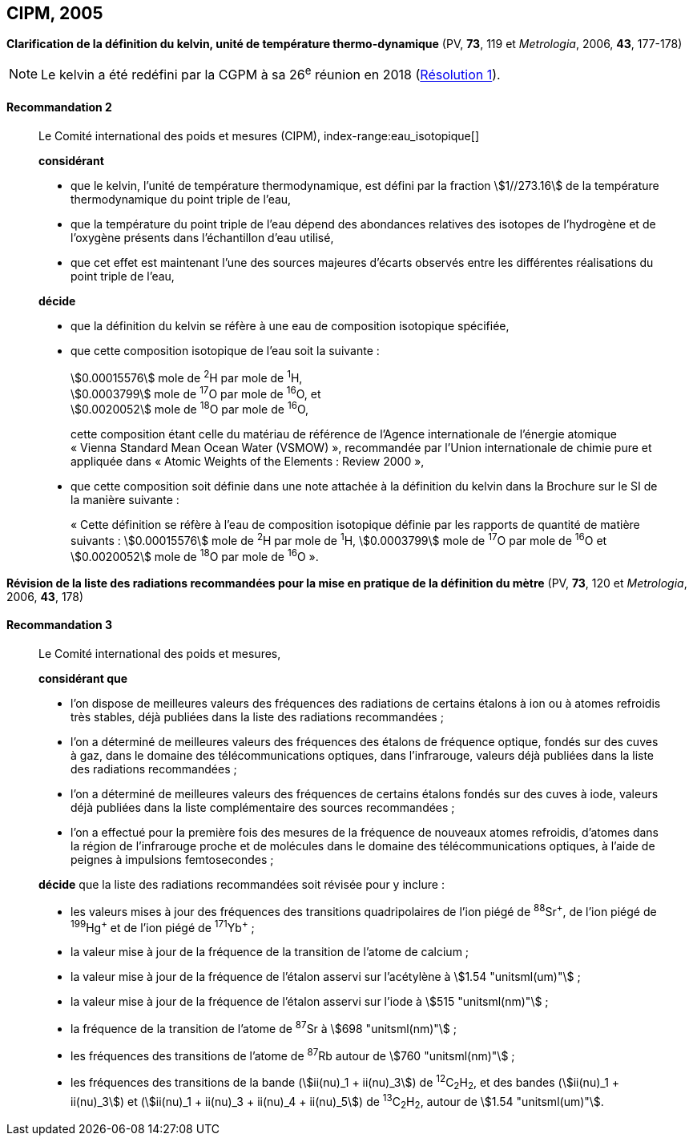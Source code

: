 [[cipm2005]]
== CIPM, 2005

[[cipm2005r2]]
=== {blank}

[.variant-title,type=quoted]
*Clarification de la définition du kelvin, unité de température thermo-dynamique* (PV, *73*, 119 et _Metrologia_, 2006, *43*, 177-178)(((kelvin (stem:["unitsml(K)"]))))

NOTE: Le kelvin a été redéfini par la CGPM à sa 26^e^ réunion en 2018 (<<cgpm26th2018r1r1,Résolution 1>>).

[[cipm2005r2r2]]
==== Recommandation 2
____

Le Comité international des poids et mesures (CIPM),
index-range:eau_isotopique[((("eau, composition isotopique")))]

*considérant*

* que le kelvin(((kelvin (stem:["unitsml(K)"])))), l’unité de température thermodynamique, est défini par la fraction stem:[1//273.16] de la
température thermodynamique du ((point triple de l’eau)),
* que la température du point triple de l’eau dépend des abondances relatives des isotopes de
l’hydrogène et de l’oxygène présents dans l’échantillon d’eau utilisé,
* que cet effet est maintenant l’une des sources majeures d’écarts observés entre les différentes
réalisations du point triple de l’eau,

*décide*

* que la définition du kelvin(((kelvin (stem:["unitsml(K)"])))) se réfère à une eau de composition isotopique spécifiée,
* que cette composition isotopique de l’eau soit la suivante{nbsp}: (((mole (stem:["unitsml(mol)"]))))
+
--
[align=left]
stem:[0.00015576] mole de ^2^H par mole de ^1^H, +
stem:[0.0003799] mole de ^17^O par mole de ^16^O, et +
stem:[0.0020052] mole de ^18^O par mole de ^16^O,

cette composition étant celle du matériau de référence de l’Agence internationale de l’énergie
atomique «{nbsp}Vienna Standard Mean Ocean Water (VSMOW){nbsp}», recommandée par l’Union
internationale de chimie pure et appliquée dans «{nbsp}Atomic Weights of the Elements{nbsp}: Review
2000{nbsp}»,
--

* que cette composition soit définie dans une note attachée à la définition du kelvin dans la
Brochure sur le SI de la manière suivante{nbsp}: (((mole (stem:["unitsml(mol)"]))))
+
--
«{nbsp}Cette définition se réfère à l’eau de composition isotopique définie par les rapports de
((quantité de matière)) suivants{nbsp}: stem:[0.00015576] mole de ^2^H par mole de ^1^H, stem:[0.0003799] mole de
^17^O par mole de ^16^O et stem:[0.0020052] mole de ^18^O par mole de ^16^O{nbsp}».
--
____



[[cipm2005r3]]
=== {blank}

[.variant-title,type=quoted]
*Révision de la liste des radiations recommandées pour la mise en pratique de la définition du mètre* (PV, *73*, 120 et _Metrologia_, 2006, *43*, 178)

[[cipm2005r3r3]]
==== Recommandation 3
____

Le Comité international des poids et mesures,

*considérant que*

* l’on dispose de meilleures valeurs des fréquences des radiations de certains étalons à ion ou à
atomes refroidis très stables, déjà publiées dans la liste des radiations recommandées{nbsp};
* l’on a déterminé de meilleures valeurs des fréquences des étalons de fréquence optique,
fondés sur des cuves à gaz, dans le domaine des télécommunications optiques, dans
l’infrarouge, valeurs déjà publiées dans la liste des radiations recommandées{nbsp};
* l’on a déterminé de meilleures valeurs des fréquences de certains étalons fondés sur des cuves
à iode, valeurs déjà publiées dans la liste complémentaire des sources recommandées{nbsp};
* l’on a effectué pour la première fois des mesures de la fréquence de nouveaux atomes
refroidis, d’atomes dans la région de l’infrarouge proche et de molécules dans le domaine des
télécommunications optiques, à l’aide de peignes à impulsions femtosecondes{nbsp};

*décide* que la liste des radiations recommandées soit révisée pour y inclure{nbsp}:

* les valeurs mises à jour des fréquences des transitions quadripolaires de l’ion piégé de ^88^Sr^\+^,
de l’ion piégé de ^199^Hg^+^ et de l’ion piégé de ^171^Yb^+^{nbsp};
* la valeur mise à jour de la fréquence de la transition de l’atome de calcium{nbsp};
* la valeur mise à jour de la fréquence de l’étalon asservi sur l’acétylène à stem:[1.54 "unitsml(um)"]{nbsp};
* la valeur mise à jour de la fréquence de l’étalon asservi sur l’iode à stem:[515 "unitsml(nm)"]{nbsp};
* la fréquence de la transition de l’atome de ^87^Sr à stem:[698 "unitsml(nm)"]{nbsp};
* les fréquences des transitions de l’atome de ^87^Rb autour de stem:[760 "unitsml(nm)"]{nbsp};
* les fréquences des transitions de la bande (stem:[ii(nu)_1 + ii(nu)_3]) de ^12^C~2~H~2~, et des bandes (stem:[ii(nu)_1 + ii(nu)_3]) et
(stem:[ii(nu)_1 + ii(nu)_3 + ii(nu)_4 + ii(nu)_5]) de ^13^C~2~H~2~, autour de stem:[1.54 "unitsml(um)"]. [[eau_isotopique]]
____
